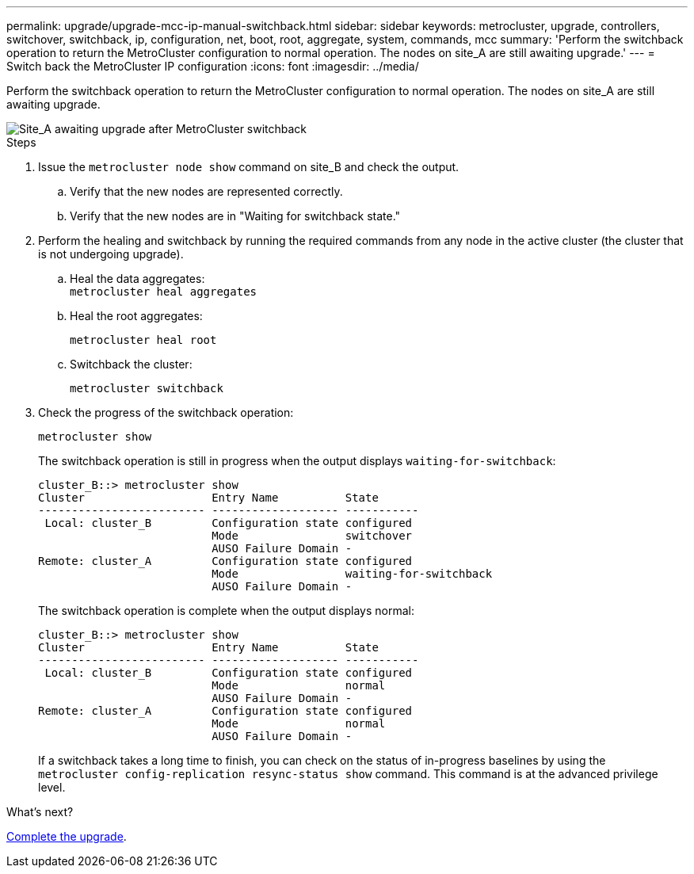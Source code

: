 ---
permalink: upgrade/upgrade-mcc-ip-manual-switchback.html
sidebar: sidebar
keywords: metrocluster, upgrade, controllers, switchover, switchback, ip, configuration, net, boot, root, aggregate, system, commands, mcc
summary: 'Perform the switchback operation to return the MetroCluster configuration to normal operation. The nodes on site_A are still awaiting upgrade.'
---
= Switch back the MetroCluster IP configuration
:icons: font
:imagesdir: ../media/

[.lead]
Perform the switchback operation to return the MetroCluster configuration to normal operation. The nodes on site_A are still awaiting upgrade.

image::../media/mcc_upgrade_cluster_a_switchback.png["Site_A awaiting upgrade after MetroCluster switchback"]

.Steps

. Issue the `metrocluster node show` command on site_B and check the output.
 .. Verify that the new nodes are represented correctly.
 .. Verify that the new nodes are in "Waiting for switchback state."
. Perform the healing and switchback by running the required commands from any node in the active cluster (the cluster that is not undergoing upgrade).
 .. Heal the data aggregates:
 +
`metrocluster heal aggregates`
 .. Heal the root aggregates:
+
`metrocluster heal root`
 .. Switchback the cluster:
+
`metrocluster switchback`
. Check the progress of the switchback operation:
+
`metrocluster show`
+
The switchback operation is still in progress when the output displays `waiting-for-switchback`:
+
----
cluster_B::> metrocluster show
Cluster                   Entry Name          State
------------------------- ------------------- -----------
 Local: cluster_B         Configuration state configured
                          Mode                switchover
                          AUSO Failure Domain -
Remote: cluster_A         Configuration state configured
                          Mode                waiting-for-switchback
                          AUSO Failure Domain -
----
+
The switchback operation is complete when the output displays normal:
+
----
cluster_B::> metrocluster show
Cluster                   Entry Name          State
------------------------- ------------------- -----------
 Local: cluster_B         Configuration state configured
                          Mode                normal
                          AUSO Failure Domain -
Remote: cluster_A         Configuration state configured
                          Mode                normal
                          AUSO Failure Domain -
----
+
If a switchback takes a long time to finish, you can check on the status of in-progress baselines by using the `metrocluster config-replication resync-status show` command. This command is at the advanced privilege level.

.What's next?
link:upgrade-mcc-ip-manual-complete-upgrade.html[Complete the upgrade].

// 2024 Nov 12, ONTAPDOC-2351